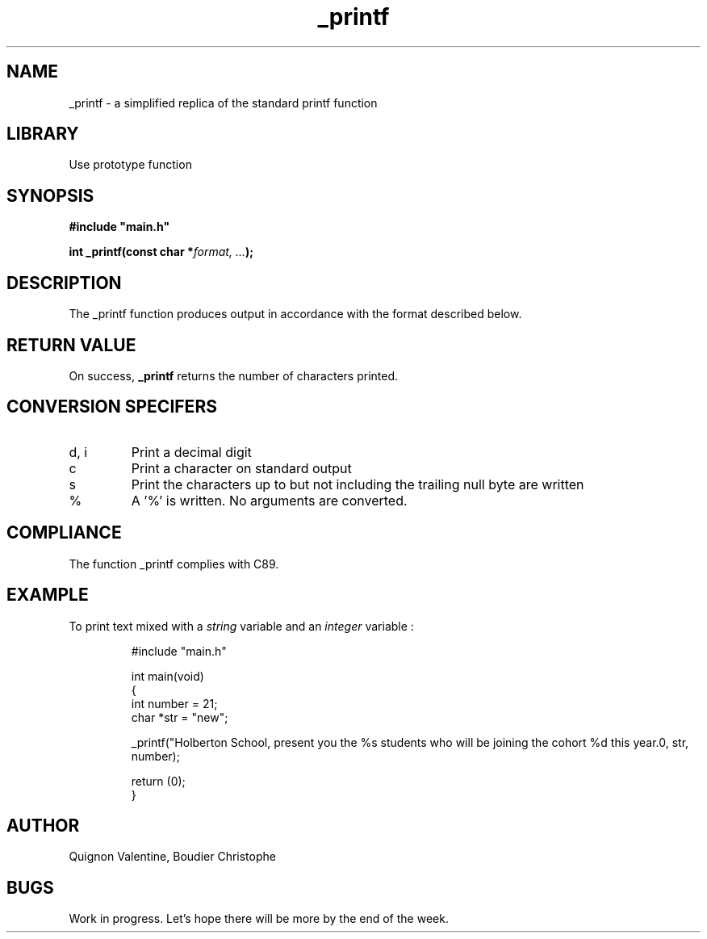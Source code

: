 .TH _printf 3 "24 July 2023" "" "_printf man page"
.SH NAME
_printf - a simplified replica of the standard printf function

.SH LIBRARY
Use prototype function

.SH SYNOPSIS
.B #include \(dqmain.h\(dq

.BI "int _printf(const char *" "format, ..." ");"

.SH DESCRIPTION
The _printf function produces output in accordance with the format described below.

.SH RETURN VALUE
On success, \fB_printf\fR returns the number of characters printed.

.SH CONVERSION SPECIFERS
.TP
d, i
Print a decimal digit
.TP
c
Print a character on standard output
.TP
s
Print the characters up to but not including the trailing null byte are written
.TP
%
A '%' is written. No arguments are converted.

.SH COMPLIANCE
. TP
The function _printf complies with C89.

.SH EXAMPLE
To print text mixed with a \fIstring\fR variable and an \fIinteger\fR variable :
.PP
.nf
.RS
#include "main.h"

int main(void)
{
        int number = 21;
        char *str = "new";

        _printf("Holberton School, present you the %s students who will be joining the cohort %d this year.\n", str, number);

        return (0);
}

.fi
.PP

.SH AUTHOR
Quignon Valentine, Boudier Christophe

.SH BUGS
Work in progress. Let's hope there will be more by the end of the week.
